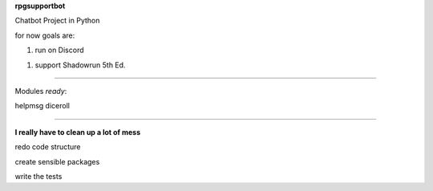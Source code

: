 **rpgsupportbot**

Chatbot Project in Python

for now goals are:

1. run on Discord

1. support Shadowrun 5th Ed.


------------


Modules *ready*:


helpmsg
diceroll

------------

**I really have to clean up a lot of mess**

redo code structure

create sensible packages

write the tests
